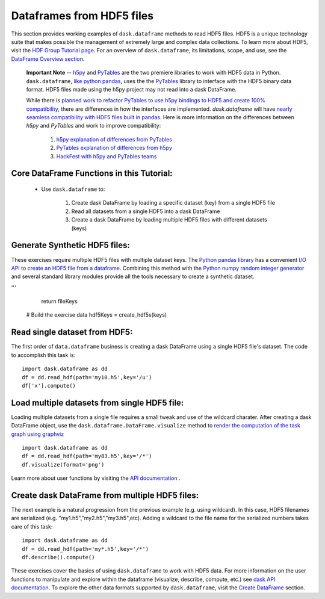 Dataframes from HDF5 files
=========================

This section provides working examples of ``dask.dataframe`` methods to read HDF5 files. HDF5 is a unique technology suite that makes possible the management of extremely large and complex data collections. To learn more about HDF5, visit the `HDF Group Tutorial page <https://www.hdfgroup.org/HDF5/whatishdf5.html>`_.  For an overview of ``dask.dataframe``, its limitations, scope, and use, see the `DataFrame Overview section <http://dask.pydata.org/en/latest/dataframe-overview.html>`_. 

  **Important Note** -- `h5py <http://docs.h5py.org/en/latest/index.html>`_ and `PyTables <http://www.pytables.org/index.html>`_ are the two premiere libraries to work with HDF5 data in Python.   ``dask.dataframe``, `like python pandas <http://pandas.pydata.org/pandas-docs/stable/io.html#io-hdf5>`_, uses the the `PyTables <http://www.pytables.org/FAQ.html#what-is-pytables>`_ library to interface with the HDF5 binary data format. HDF5 files made using the h5py project may not read into a dask DataFrame. 

  While there is `planned work to refactor PyTables to use h5py bindings to HDF5 and create 100% compatibility <https://groups.google.com/forum/#!msg/pytables-users/GBVkvGexSag/IwLjEtIfKIgJ>`_, there are differences in how the interfaces are implemented. `dask.dataframe` will have `nearly seamless compatibility with HDF5 files built in pandas <https://github.com/bokeh/bokeh/issues/1246>`_.  Here is more information on the differences between *h5py* and *PyTables* and work to improve compatibility:

    1.  `h5py explanation of differences from PyTables <http://docs.h5py.org/en/latest/faq.html#what-s-the-difference-between-h5py-and-pytables>`_
    2.  `PyTables explanation of differences from h5py <http://www.pytables.org/FAQ.html#how-does-pytables-compare-with-the-h5py-project>`_
    3.  `HackFest with h5py and PyTables teams <https://curtinic.github.io/python-and-hdf5-hackfest/>`_

**Core DataFrame Functions in this Tutorial:**
----------------------------------------------

    *  Use ``dask.dataframe`` to:
        
        1.  Create dask DataFrame by loading a specific dataset (key) from a single HDF5 file
        2.  Read all datasets from a single HDF5 into a dask DataFrame 
        3.  Create a dask DataFrame by loading multiple HDF5 files with different datasets (keys)


**Generate Synthetic HDF5 files:**
--------------------------------------------

These exercises require multiple HDF5 files with multiple dataset keys.  The `Python pandas library <http://pandas.pydata.org/pandas-docs/stable/>`_ has a convenient `I/O API to create an HDF5 file from a dataframe <http://pandas.pydata.org/pandas-docs/stable/io.html#io-hdf5>`_. Combining this method with the `Python numpy random integer generator <http://docs.scipy.org/doc/numpy/reference/generated/numpy.random.randint.html>`_ and several standard library modules provide all the tools necessary to create a synthetic dataset.

.. code-block:: python
   :emphasize-lines: 40,45
   
    
    def create_hdf5s(iters):
           
       import random
       import pandas as pd
       import numpy as np
       import string 
       import json
    
       # Intitalize counter to build specific number of hdf5 files
       count = 0
       setseed=1
       np.random.seed(seed=setseed)
       random.seed(setseed)
    
       # Key to store group keys and file names for generated hdf5 files
       fileKeys = {}
    
       while count <= iters:
            
           # randomly pick letter as dataset key
           groupkey = random.choice(list(string.ascii_lowercase))
        
           # randomly pick a number as hdf5 filename
           saver = 'my'+str(np.random.randint(100))+'.h5'
        
           # Make a dataframe; 26 rows, 2 columns
           df = pd.DataFrame(
           {'x': np.random.randint(1,1000,26),
           'y': np.random.randint(1,1000,26)},
           index=list(string.ascii_lowercase)
           )
        
           # Write synthetic hdf5 to current directory
           df.to_hdf(saver, key='/'+groupkey, format='table')
           fileKeys[saver]=groupkey
           count += 1
           setseed+=1
        
       # Return the dictionary with file key and filename for testing
       with open('hdf5Keys.json','w') as f:
           f.write(json.dumps(fileKeys))

    return fileKeys

    # Create the HDF5 files and keys to access
    hdf5Keys = create_hdf5s(keys)


.. doctest:: 
    
    def create_hdf5s(iters):
        '''

    >>> answer ={'my24.h5': 'g',
    ... 'my37.h5': 'd',
    ... 'my98.h5': 'c',
    ... 'my83.h5': 'q',
    ... 'my76.h5': 'a',
    ... 'my21.h5': 'v',
    ... 'my47.h5': 'w',
    ... 'my87.h5': 't',
    ... 'my10.h5': 'u'}

    >>> iters=10
    >>> import random
    >>> import pandas as pd
    >>> import numpy as np
    >>> import string
    >>> import json

    >>> # Intitalize counter to build specific number of hdf5 files
    >>> count = 0
    >>> setseed=1
    >>> np.random.seed(seed=setseed)
    >>> random.seed(setseed)

    >>> # Key to store group keys and file names for generated hdf5 files
    >>> fileKeys = {}

    >>> while count < iters:
    ...     # randomly pick letter as dataset key
    ...     groupkey = random.choice(list(string.ascii_lowercase))
    ...     # randomly pick a number as hdf5 filename
    ...     saver = 'my'+str(np.random.randint(100))+'.h5'
    ...     # Make a dataframe; 26 rows, 2 columns
    ...     df = pd.DataFrame(
    ...     {'x': np.random.randint(1,1000,26),
    ...     'y': np.random.randint(1,1000,26)},
    ...     index=list(string.ascii_lowercase)
    ...     )
    ...     # Write synthetic hdf5 to current directory
    ...     df.to_hdf(saver, key='/'+groupkey, format='table')
    ...     fileKeys[saver]=groupkey
    ...     count += 1
    ...     setseed += 1

    >>> # Return the dictionary with file key and filename for testing
    >>> with open('hdf5Keys.json','w') as f:
    ...     f.write(json.dumps(fileKeys))

    >>> if 'my10.h5' in answer.keys() and 'my10.h5' in fileKeys.keys():
    ...     True
    True

'''
        return fileKeys
    
    # Build the exercise data
    hdf5Keys = create_hdf5s(keys)
        
**Read single dataset from HDF5:**
--------------------------------------------

The first order of ``data.dataframe`` business is creating a dask DataFrame using a single HDF5 file's dataset.  The code to accomplish this task is::

    import dask.dataframe as dd
    df = dd.read_hdf(path='my10.h5',key='/u')
    df['x'].compute() 
    
    
**Load multiple datasets from single HDF5 file:**
-------------------------------------------- 

Loading multiple datasets from a single file requires a small tweak and use of the wildcard charater.  After creating a dask DataFrame object, use the ``dask.dataframe.DataFrame.visualize`` method to `render the computation of the task graph using graphviz <http://dask.pydata.org/en/latest/dataframe-api.html?highlight=visualize#dask.dataframe.DataFrame.visualize>`_ ::

    import dask.dataframe as dd
    df = dd.read_hdf(path='my83.h5',key='/*')
    df.visualize(format='png')

Learn more about user functions by visiting the `API documentation <http://dask.pydata.org/en/latest/dataframe-api.html>`_ .

**Create dask DataFrame from multiple HDF5 files:**
--------------------------------------------    

The next example is a natural progression from the previous example (e.g. using wildcard). In this case, HDF5 filenames are serialized (e.g. "my1.h5","my2.h5","my3.h5",etc).   Adding a wildcard to the file name for the serialized numbers takes care of this task::

    import dask.dataframe as dd
    df = dd.read_hdf(path='my*.h5',key='/*')
    df.describe().compute()

These exercises cover the basics of using ``dask.dataframe`` to work with HDF5 data.  For more information on the user functions to manipulate and explore within the dataframe (visualize, describe, compute, etc.) see `dask API documentation <http://dask.pydata.org/en/latest/dataframe-api.html>`_.  To explore the other data formats supported by ``dask.dataframe``, visit the `Create DataFrame <http://dask.pydata.org/en/latest/dataframe-create.html>`_ section.